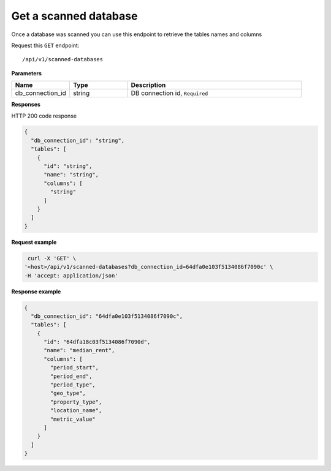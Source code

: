 Get a scanned database
=============================

Once a database was scanned you can use this endpoint to retrieve the
tables names and columns

Request this ``GET`` endpoint::

   /api/v1/scanned-databases

**Parameters**

.. csv-table::
   :header: "Name", "Type", "Description"
   :widths: 20, 20, 60

   "db_connection_id", "string", "DB connection id, ``Required``"

**Responses**

HTTP 200 code response

.. code-block:: rst

    {
      "db_connection_id": "string",
      "tables": [
        {
          "id": "string",
          "name": "string",
          "columns": [
            "string"
          ]
        }
      ]
    }

**Request example**

.. code-block:: rst

   curl -X 'GET' \
  '<host>/api/v1/scanned-databases?db_connection_id=64dfa0e103f5134086f7090c' \
  -H 'accept: application/json'

**Response example**

.. code-block:: rst

    {
      "db_connection_id": "64dfa0e103f5134086f7090c",
      "tables": [
        {
          "id": "64dfa18c03f5134086f7090d",
          "name": "median_rent",
          "columns": [
            "period_start",
            "period_end",
            "period_type",
            "geo_type",
            "property_type",
            "location_name",
            "metric_value"
          ]
        }
      ]
    }
